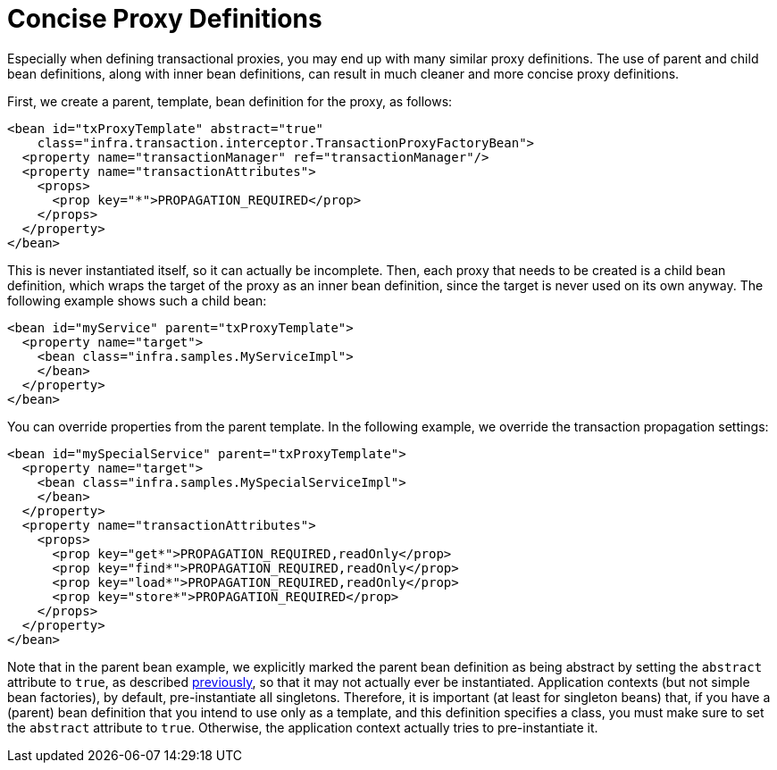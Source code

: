 [[aop-concise-proxy]]
= Concise Proxy Definitions

Especially when defining transactional proxies, you may end up with many similar proxy
definitions. The use of parent and child bean definitions, along with inner bean
definitions, can result in much cleaner and more concise proxy definitions.

First, we create a parent, template, bean definition for the proxy, as follows:

[source,xml,indent=0,subs="verbatim,quotes"]
----
<bean id="txProxyTemplate" abstract="true"
    class="infra.transaction.interceptor.TransactionProxyFactoryBean">
  <property name="transactionManager" ref="transactionManager"/>
  <property name="transactionAttributes">
    <props>
      <prop key="*">PROPAGATION_REQUIRED</prop>
    </props>
  </property>
</bean>
----

This is never instantiated itself, so it can actually be incomplete. Then, each proxy
that needs to be created is a child bean definition, which wraps the target of the
proxy as an inner bean definition, since the target is never used on its own anyway.
The following example shows such a child bean:

[source,xml,indent=0,subs="verbatim,quotes"]
----
<bean id="myService" parent="txProxyTemplate">
  <property name="target">
    <bean class="infra.samples.MyServiceImpl">
    </bean>
  </property>
</bean>
----

You can override properties from the parent template. In the following example,
we override the transaction propagation settings:

[source,xml,indent=0,subs="verbatim,quotes"]
----
<bean id="mySpecialService" parent="txProxyTemplate">
  <property name="target">
    <bean class="infra.samples.MySpecialServiceImpl">
    </bean>
  </property>
  <property name="transactionAttributes">
    <props>
      <prop key="get*">PROPAGATION_REQUIRED,readOnly</prop>
      <prop key="find*">PROPAGATION_REQUIRED,readOnly</prop>
      <prop key="load*">PROPAGATION_REQUIRED,readOnly</prop>
      <prop key="store*">PROPAGATION_REQUIRED</prop>
    </props>
  </property>
</bean>
----

Note that in the parent bean example, we explicitly marked the parent bean definition as
being abstract by setting the `abstract` attribute to `true`, as described
xref:core/beans/child-bean-definitions.adoc[previously], so that it may not actually ever be
instantiated. Application contexts (but not simple bean factories), by default,
pre-instantiate all singletons. Therefore, it is important (at least for singleton beans)
that, if you have a (parent) bean definition that you intend to use only as a template,
and this definition specifies a class, you must make sure to set the `abstract`
attribute to `true`. Otherwise, the application context actually tries to
pre-instantiate it.





